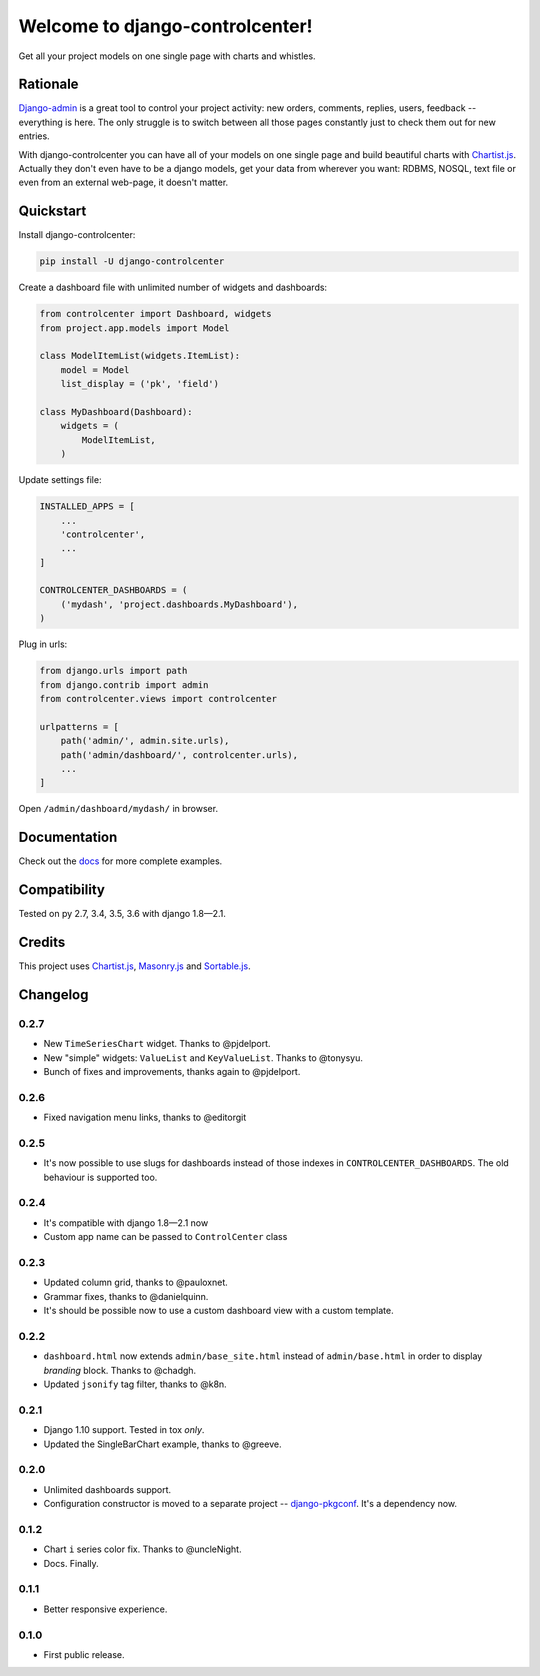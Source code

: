 Welcome to django-controlcenter!
================================

Get all your project models on one single page with charts and whistles.

.. image:: https://cloud.githubusercontent.com/assets/1560043/14309295/b8c9aad0-fc05-11e5-96d0-44293d2d07ff.png
    :alt: django-controlcenter


Rationale
---------

Django-admin_ is a great tool to control your project activity: new orders, comments, replies, users, feedback -- everything is here. The only struggle is to switch between all those pages constantly just to check them out for new entries.

With django-controlcenter you can have all of your models on one single page and build beautiful charts with Chartist.js_. Actually they don't even have to be a django models, get your data from wherever you want: RDBMS, NOSQL, text file or even from an external web-page, it doesn't matter.


Quickstart
----------

Install django-controlcenter:

.. code-block:: console

    pip install -U django-controlcenter

Create a dashboard file with unlimited number of widgets and dashboards:

.. code-block:: python

    from controlcenter import Dashboard, widgets
    from project.app.models import Model

    class ModelItemList(widgets.ItemList):
        model = Model
        list_display = ('pk', 'field')

    class MyDashboard(Dashboard):
        widgets = (
            ModelItemList,
        )

Update settings file:

.. code-block:: python

    INSTALLED_APPS = [
        ...
        'controlcenter',
        ...
    ]

    CONTROLCENTER_DASHBOARDS = (
        ('mydash', 'project.dashboards.MyDashboard'),
    )

Plug in urls:

.. code-block:: python

    from django.urls import path
    from django.contrib import admin
    from controlcenter.views import controlcenter

    urlpatterns = [
        path('admin/', admin.site.urls),
        path('admin/dashboard/', controlcenter.urls),
        ...
    ]

Open ``/admin/dashboard/mydash/`` in browser.


Documentation
-------------

Check out the docs_ for more complete examples.


Compatibility
-------------

.. image:: https://travis-ci.org/byashimov/django-controlcenter.svg?branch=master
    :alt: Build Status
    :target: https://travis-ci.org/byashimov/django-controlcenter

.. image:: https://codecov.io/github/byashimov/django-controlcenter/coverage.svg?branch=master
    :alt: Codecov
    :target: https://codecov.io/github/byashimov/django-controlcenter?branch=master

Tested on py 2.7, 3.4, 3.5, 3.6 with django 1.8—2.1.


Credits
-------

This project uses Chartist.js_, Masonry.js_ and Sortable.js_.


Changelog
---------

0.2.7
~~~~~

- New ``TimeSeriesChart`` widget. Thanks to @pjdelport.
- New "simple" widgets: ``ValueList`` and ``KeyValueList``. Thanks to @tonysyu.
- Bunch of fixes and improvements, thanks again to @pjdelport.


0.2.6
~~~~~

- Fixed navigation menu links, thanks to @editorgit

0.2.5
~~~~~

- It's now possible to use slugs for dashboards instead of those indexes in ``CONTROLCENTER_DASHBOARDS``.
  The old behaviour is supported too.

0.2.4
~~~~~

- It's compatible with django 1.8—2.1 now
- Custom app name can be passed to ``ControlCenter`` class

0.2.3
~~~~~
- Updated column grid, thanks to @pauloxnet.
- Grammar fixes, thanks to @danielquinn.
- It's should be possible now to use a custom dashboard view with a custom template.

0.2.2
~~~~~
- ``dashboard.html`` now extends ``admin/base_site.html`` instead of ``admin/base.html``
  in order to display *branding* block. Thanks to @chadgh.
- Updated ``jsonify`` tag filter, thanks to @k8n.

0.2.1
~~~~~
- Django 1.10 support. Tested in tox *only*.
- Updated the SingleBarChart example, thanks to @greeve.

0.2.0
~~~~~
- Unlimited dashboards support.
- Configuration constructor is moved to a separate project -- django-pkgconf_. It's a dependency now.

0.1.2
~~~~~
- Chart ``i`` series color fix. Thanks to @uncleNight.
- Docs. Finally.

0.1.1
~~~~~
- Better responsive experience.

0.1.0
~~~~~
- First public release.

.. _Chartist.js: http://gionkunz.github.io/chartist-js/
.. _Masonry.js:  http://masonry.desandro.com/
.. _Sortable.js: http://github.hubspot.com/sortable/docs/welcome/
.. _Django-admin: https://docs.djangoproject.com/en/stable/ref/contrib/admin/
.. _django-pkgconf: https://github.com/byashimov/django-pkgconf
.. _docs: http://django-controlcenter.readthedocs.io/en/latest/
